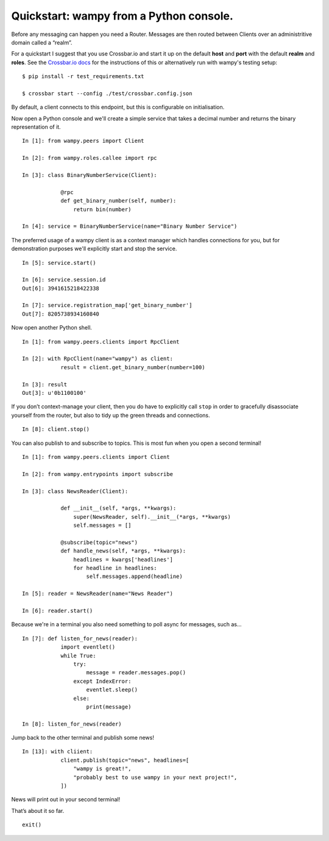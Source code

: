 Quickstart: wampy from a Python console.
~~~~~~~~~~~~~~~~~~~~~~~~~~~~~~~~~~~~~~~~

Before any messaging can happen you need a Router. Messages are then routed between Clients over an administritive domain called a “realm”.

For a quickstart I suggest that you use Crossbar.io and start it up on the default **host** and **port** with the default **realm** and **roles**. See the `Crossbar.io docs`_ for the instructions of this or alternatively run with wampy's testing setup:

::

    $ pip install -r test_requirements.txt

    $ crossbar start --config ./test/crossbar.config.json

By default, a client connects to this endpoint, but this is configurable on initialisation.

Now open a Python console and we'll create a simple service that takes a decimal number and returns the binary representation of it.

::

    In [1]: from wampy.peers import Client

    In [2]: from wampy.roles.callee import rpc

    In [3]: class BinaryNumberService(Client):

                @rpc
                def get_binary_number(self, number):
                    return bin(number)

    In [4]: service = BinaryNumberService(name="Binary Number Service")

The preferred usage of a wampy client is as a context manager which handles connections for you, but for demonstration purposes we'll explicitly start and stop the service.

::

    In [5]: service.start()

    In [6]: service.session.id
    Out[6]: 3941615218422338

    In [7]: service.registration_map['get_binary_number']
    Out[7]: 8205738934160840

Now open another Python shell.

::

    In [1]: from wampy.peers.clients import RpcClient

    In [2]: with RpcClient(name="wampy") as client:
                result = client.get_binary_number(number=100)

    In [3]: result
    Out[3]: u'0b1100100'


If you don’t context-manage your client, then you do have to explicitly call ``stop`` in order to gracefully disassociate yourself from the router, but also to tidy up the green threads and connections.

::

    In [8]: client.stop()

You can also publish to and subscribe to topics. This is most fun when you open a second terminal!

::

    In [1]: from wampy.peers.clients import Client

    In [2]: from wampy.entrypoints import subscribe

    In [3]: class NewsReader(Client):

                def __init__(self, *args, **kwargs):
                    super(NewsReader, self).__init__(*args, **kwargs)
                    self.messages = []

                @subscribe(topic="news")
                def handle_news(self, *args, **kwargs):
                    headlines = kwargs['headlines']
                    for headline in headlines:
                        self.messages.append(headline)

    In [5]: reader = NewsReader(name="News Reader")

    In [6]: reader.start()

Because we're in a terminal you also need something to poll async for messages, such as...

::

    In [7]: def listen_for_news(reader):
                import eventlet()
                while True:
                    try:
                        message = reader.messages.pop()
                    except IndexError:
                        eventlet.sleep()
                    else:
                        print(message)

    In [8]: listen_for_news(reader)

Jump back to the other terminal and publish some news!

::

    In [13]: with cliient:
                client.publish(topic="news", headlines=[
                    "wampy is great!",
                    "probably best to use wampy in your next project!",
                ])

News will print out in your second terminal!

That’s about it so far.

::

    exit()

.. _Crossbar.io docs: http://crossbar.io/docs/Quick-Start/